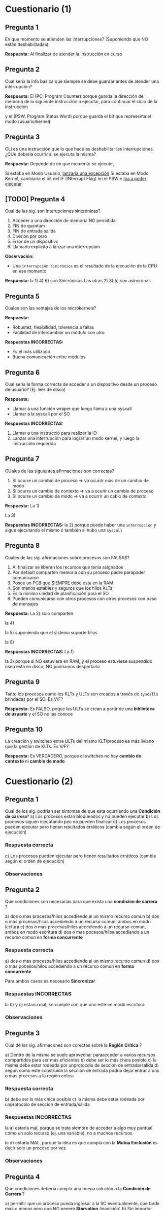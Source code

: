 * Cuestionario (1)
** Pregunta 1
   En que momento se atienden las interrupciones?
   (Suponiendo que NO están deshabilitadas)
   
   *Respuesta:*
   Al finalizar de atender la instrucción en curso
** Pregunta 2
   Cual seria la info basica que siempre se debe guardar
   antes de atender una interrupción?

   *Respuesta:*
   El (PC, Program Counter) porque guarda la dirección de memoria
   de la siguiente instrucción a ejecutar, para continuar el 
   ciclo de la instrucción

   y el (PSW, Program Status Word) porque guarda el bit que
   representa el modo (usuario/kernel)
** Pregunta 3
   CLI es una instrucción que lo que hace es deshabilitar las
   interrupciones. ¿QUe debería ocurrir si se ejecuta la misma?

   *Respuesta:*
   Depende de en que momento se ejecute,

   Si estaba en Modo Usuario, _lanzaría una excepción_
   Si estaba en Modo Kernel, cambiaria el bit del IF (INterrupt Flag)
   en el PSW e _iba a poder ejecutar_
** [TODO] Pregunta 4
   Cual de las sig. son interupciones sincrónicas?
   1. Acceder a una dirección de memoria NO permitida
   2. FIN de quantum
   3. FIN de entrada salida
   4. División por cero
   5. Error de un dispositivo
   6. Llamado explícito a lanzar una interrupción

   *Observación:*
   - Una ~interrupción sincrónica~ es el resultado de la ejecución de la CPU
     en ese momento

   *Respuesta:*
   la 1) 4) 6) son Sincrónicas
   Las otras 2) 3) 5) son asíncronas
** Pregunta 5
   Cuales son las ventajas de los microkernels?
   
   *Respuesta:*
   - Robustez, flexibilidad, tolerencia a fallas
   - Facilidad de intercambiar un módulo con otro
  
   *Respuestas INCORRECTAS:*
   - Es el más utilizado
   - Buena comunicación entre módulos
** Pregunta 6
   Cual seria la forma correcta de acceder a un dispositivo desde un
   proceso de usuario? (Ej. leer de disco)

   *Respuesta:*
   - Llamar a una función wraper que luego llama a una syscall
   - Llamar a la syscall por el SO
   
   *Respuestas INCORRECTAS:*
   1. Llamar a una instrucció para realizar la IO
   2. Lanzar una interrupción para lograr un modo kernel, y luego
     la instrucción requerida
** Pregunta 7
   CUales de las siguientes afirmaciones son correctas?
   1. SI ocurre un cambio de proceso => va ocurrir mas de un cambio de modo
   2. Si ocurre un cambio de contexto => va a ocurir un cambio de proceso
   3. SI ocurre un cambio de modo => va a ocurrir un cabio de contexto

   *Respuesta:*
   La 1) 

   La 3)

   *Respuestas INCORRECTAS:*
   la 2) porque puede haber una ~interrupcion~ y sigue ejecutando el mismo
   ó también si hubo una ~syscall~
** Pregunta 8
   Cuales de las sig. afirmaciones sobre procesos son FALSAS?
   1. Al finalizar se liberan los recursos que tenia asignados
   2. Por default comparten memoria con su proceso padre parapoder comunicarse
   3. Posee un PCB que SIEMPRE debe esta en la RAM
   4. Son menos estables y seguros que los hilos KLTs
   5. Es la minima unidad de planificación para el SO
   6. Pueden comunicarse con otros procesos con otros procesos con paso de mensajes

   *Respuesta:*
   La 2) solo comparten 

   la 4)
   
   la 5) suponiendo que el sistema soporte hilos
   
   la 6) 

   *Respuestas INCORRECTAS:*
   La 1) 

   la 3) porque si NO estuviera en RAM, y el proceso estuviese suspendido
   osea está en disco, NO podriamos despertarlo
** Pregunta 9
   Tanto los procesos como los KLTs y ULTs son creados a través de ~syscalls~
   brindadas por el SO. Es V/F?

   *Respuesta:*
   Es FALSO,
   poque las ULTs se crean a partir de una *biblioteca de usuario*
   y el SO no las conoce
** Pregunta 10
   La creación y switcheo entre ULTs del mismo KLT/proceso es más liviano
   que la gestión de KLTs. Es V/F?

   *Respuesta:*
   Es VERDADERO, 
   porque el switcheo no hay *cambio de contexto* ni *cambio de modo*

* Cuestionario (2)
** Pregunta 1
   Cual de los sig. podrian ser sintomas de que esta ocurriendo
   una *Condición de carrera*?
   a) Los procesos estan bloqueados y no pueden ejecutar
   b) Los procesos siguen ejecutando peo no pueden finalizar
   c) Los procesos pueden ejecutar pero tienen resultados
      erráticos (cambia según el orden de ejecución)
*** Respuesta correcta
   c) Los procesos pueden ejecutar pero tienen resultados
      erráticos (cambia según el orden de ejecución)
*** Observaciones
** Pregunta 2
   Que condiciones son necesarias para que exista una *condicion de carrera* ?
   
   a) dos o mas procesos/hilos accediendo al un mismo recurso comun
   b) dos o mas procesos/hilos accediendo a un recurso comun, ambos en modo lectura
   c) dos o mas procesos/hilos accediendo a un recurso comun, ambos en modo escritura
   d) dos o mas pocesos/hilos accediendo a un recurso comun en *forma concurrente*
*** Respuesta correcta
   a) dos o mas procesos/hilos accediendo al un mismo recurso comun
   d) dos o mas pocesos/hilos accediendo a un recurso comun en *forma concurrente*

   Para ambos casos es necesario *Sincronizar*
*** Respuestas INCORRECTAS
    la b) y c) estaría mal, se cumple con que uno esté en modo escritura
*** Observaciones
** Pregunta 3
   Cual de las sig. afirmacones son corectas sobre la *Región Crítica* ?

   a) Dentro de la misma se suele aprovechar paraacceder a varios recursos
      compartidos para ser más eficientes
   b) debe ser lo más chica posible
   c) la misma debe estar rodeada por unprotocolo de seccion de entrada/salida
   d) segun como este construida la seccion de entrada podria dejar entrar a uno
      o mas procesos a la región crítica
*** Respuesta correcta
   b) debe ser lo más chica posible
   c) la misma debe estar rodeada por unprotocolo de seccion de entrada/salida
*** Respuestas INCORRECTAS
    la a) estaría mal, porque se trata siempre de acceder a algo muy puntual
    como un solo recurso (ej. una variable), no a muchos recursos

    la d) estaría MAL, porque la idea es que cumpla con la *Mutua Exclusión*
    es decir solo un proceso por vez
*** Observaciones
** Pregunta 4
   Que condiciones deberia cumplir una buena solución a la *Condición de Carrera* ?
   
   a) permitir que un proceso pueda ingresar a la SC eventualmente,
      que tarde mas o menos pero que NO genere *Starvation* (inanición)
   b) Sin importar cuantas veces un proceso necesite ingresa a la SC, pueda hacerlo
      sin problemas
   c) No debe condicionar el ingreso a la SC a otros procesos que no estén en la 
      sección de entrada
   d) Garantizar que solo un poceso pueda ingresar a la vez en la SC
*** Respuesta correcta
    Todas..
    la a) hace referencia a la "espera limitada"
    la b) hace referencia a la "velocidad relativa" de los procesos
    la d) hace referencia a la *muta exclusión*
    al c) hace referencia al *progreso* (recorda el ejemplo de turnos, en el que uno
    quería acceder y no podia, y debia esperar al otro que quizas no hacia nada
    relacionado a la SC, y lo LIMITA a progresar)
*** Observaciones
** Pregunta 5
   CUales de las sig. son opciones para garantizar *mutua exclusión* ?
   a) solucion de peterson
   b) semaforo mutex
   c) test_and_set
   d) monitores
   e) deshabilitar interrupciones
*** Respuesta correcta
    todas..
*** Observaciones
    recordar que la c) de test_and_set es a nivel de hardware
** Pregunta 6
   V o F?
   *Swap and Exchange* y *deshabilitar interrupciones* son opciones validas
   para solucionar el problema de la *condicion de carrera*.
   Sin embargo la 2da opcion NO siempre es recomendada
*** Respuesta correcta
    Verdadero,
    porque el de *deshabilitar interrupciones* NO se recomienda para un sistema
    con multiprocesadores, sino para uno.
*** Observaciones
** Pregunta 7
   Cual de los sig. valores de inicialización de *semaforos* son correctos?

   a) 1
   b) 10
   c) -1
   d) 0
*** Respuesta correcta
   a) 1, 
   en el caso que usemos un *semáforo mutex* (para que uno de los proceso se active,
   y empiecen a alternarse entre los procesos)
   ó un *semáforo binario* que esté inicialmente habilitado


   b) 10
   en el caso de que usemos un *semaforo contador*,

   d) 0
   en el caso que esperemos alguna condición
*** Observaciones
** Pregunta 8
   V o F?
   Las funciones de acceso al *Mutex* pueden ser implementadas 
   *con bloqueo* y *sin bloqueo* (espera activa).
   Sin embargo, *con bloqueo* es la forma más recomendada para
   favorecer la performance.
*** Respuesta correcta
    Falso,
    Si se tratase de un sistema con un esquema de *monoprocesador*
    sería recomendado *con bloqueo*

    En la actualidad, NO se recomienda *con bloqueo*, 
    porque todos los sistemas son con *multiprocesadores*
    y no es eficiente en esos.
*** Observaciones
** [TODO] Pregunta 9
   Si en un momento miramos el estado de los semaforos, y vemos que uno
   tiene un valor -4. Que podriamos deducir?

   a) Los semaforos se estan usando con una implementacion con *espera activa*
   b) Los semaforos se estan usando con una implementacion *con bloqueo*
   c) Hay un error con ese semaforo
   d) Hay 4 pocesos en *estado bloqueado* en general en el sistema
   e) hay 4 procesos en *estado bloqueado* por ese semaforo
*** Respuesta correcta
   b) Los semaforos se estan usando con una implementacion *con bloqueo*
   e) hay 4 procesos en *estado bloqueado* por ese semaforo
*** Respuesta INCORRECTAS
    la a) porque con *espera activa* NUNCA tiene valores negativos
*** Observaciones
** Pregunta 10
   V ó F ?
   El problema de *inversión de prioridads* podria ocurrir siempre que
   en un sistema que utilice *mutex* sobre sus recursos?
*** Respuesta correcta
    Falso,
    recordar que las condiciones que generan este problema eran 
    1. estemos usando recursos con *mutua exclusión*
    2. tener *planificador* que elije el más prioritario
*** Observaciones
* Cuestionario (3)
** Pregunta N
*** Respuesta elegida
*** Respuesta correcta
*** Observaciones
** Pregunta 1
   Multiprocesamiento implica:
   a) Procesamiento Distribuido 
   b) NS/NC
   c) Ninguna de las anteriores
   d) Multiprogramación.
*** Respuesta elegida
   a) Procesamiento Distribuido 
*** Respuesta correcta
   d) Multiprogramación.
*** Observaciones
** Pregunta 2
   Si los procesos interactúan compartiendo recursos del sistema, entonces:

   a. Es necesario sincronizar su uso, porque el SO no lo hace. 
   b. No es necesario sincronizar su uso, porque el SO los administra
   c. Ninguna de las anteriores
   d. NS/NC
*** Respuesta elegida
   a. Es necesario sincronizar su uso, porque el SO no lo hace. 
*** Respuesta correcta
   a. Es necesario sincronizar su uso, porque el SO no lo hace. 
*** Observaciones
** Pregunta 3
   En el ejemplo de los incrementos de una misma variable entre dos 
   o más hilos visto en clase :

   a. Ninguna de las anteriores
   b. Puede haber problemas debido al uso de variables del stack (pila)
   c. El comportamiendo es indefinido porque siempre se corromperán datos internos 
   d. NS/NC
*** Respuesta elegida
   c. El comportamiendo es indefinido porque siempre se corromperán datos internos 
*** Respuesta correcta
   a. Ninguna de las anteriores
*** Observaciones
** [TODO] Pregunta 4
   En la mutua exclusión:

   a. Se pierde algo de la performance obtenida de la concurrencia
   b. Ninguna de las anteriores
   c. NS/NC
   d. Es obligatorio que dentro de la región crítica el proceso esté un tiempo reducido 

   <<DUDA 1>>: Porque estaria mal la d) ???
*** Respuesta elegida
   d. Es obligatorio que dentro de la región crítica el proceso esté un tiempo reducido 
*** Respuesta correcta
   a. Se pierde algo de la performance obtenida de la concurrencia
*** Observaciones
** Pregunta 5
   En las soluciones de software para garantizar mutua exclusión:

   Seleccione una:
   a. La performance es un factor clave que les juega en contra
   b. NS/NC
   c. Ninguna de las anteriores
   d. No existen algoritmos que garanticen la mutua exclusión en un 100% 

   <<DUDA 2>>: La d estaria mal porque en realidad, ninguno garantiza el tema
   de la *espera activa* (?
*** Respuesta elegida
   d. No existen algoritmos que garanticen la mutua exclusión en un 100% 
*** Respuesta correcta
   a. La performance es un factor clave que les juega en contra
*** Observaciones
** Pregunta 6
   En las soluciones de mutua exclusión por hardware:

   a. Ninguna de las anteriores
   b. Las instrucciones como «test and set» pueden ser igualmente interrumpidas 
   c. NS/NC
   d. La deshabilitación de las interrupciones es un mecanismo ineficiente pero seguro

   <<DUDA 3>>: NO pueden ser interrumpidas porque son a nivel hardware?
*** Respuesta elegida
   b. Las instrucciones como «test and set» pueden ser igualmente interrumpidas 
*** Respuesta correcta
   d. La deshabilitación de las interrupciones es un mecanismo ineficiente pero seguro
*** Observaciones
** Pregunta 7
   Al usar semáforos:

   a. Al llamar a signal(s), se despierta un proceso si el semáforo no quedó positivo
   b. Al llamar a signal(s), se despierta a un proceso si el semáforo quedó positivo
   c. Ninguna de las anteriores 
   d. NS/NC
*** Respuesta elegida
   c. Ninguna de las anteriores 
*** Respuesta correcta
   a. Al llamar a signal(s), se despierta un proceso si el semáforo no quedó positivo
*** Observaciones
** Pregunta 8
   La «atomicidad» de las funciones de manejo de semáforos se logra:

   a. Ninguna de las anteriores
   b. Usando otros semáforos
   c. NS/NC
   d. Mediante el hecho de que dichas funciones son instrucciones de procesador
   e. Mediante alguna solución de software o hardware 
*** Respuesta elegida
   e. Mediante alguna solución de software o hardware 
*** Respuesta correcta
   e. Mediante alguna solución de software o hardware 
*** Observaciones
** Pregunta 9
   En los monitores:

   a. Ninguna de las anteriores 
   b. Se pueden resolver problemas de coordinación, pero no de mutua exclusión
   c. Se pueden resolver problemas de mutua exclusión, pero no de coordinación
   d. NS/NC
*** Respuesta elegida
   a. Ninguna de las anteriores 
*** Respuesta correcta
   a. Ninguna de las anteriores 
*** Observaciones

